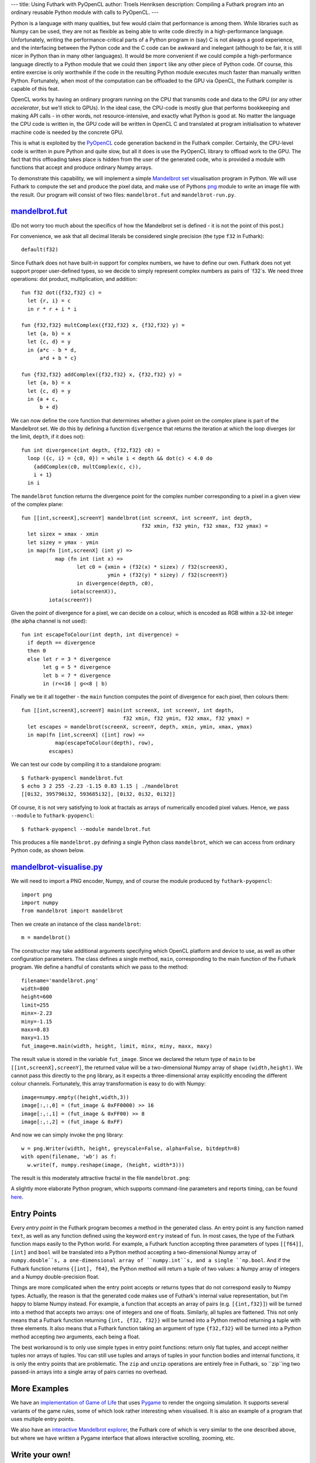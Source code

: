 ---
title: Using Futhark with PyOpenCL
author: Troels Henriksen
description: Compiling a Futhark program into an ordinary reusable Python module with calls to PyOpenCL.
---

Python is a language with many qualities, but few would claim that
performance is among them.  While libraries such as Numpy can be used,
they are not as flexible as being able to write code directly in a
high-performance language.  Unfortunately, writing the
performance-critical parts of a Python program in (say) C is not
always a good experience, and the interfacing between the Python code
and the C code can be awkward and inelegant (although to be fair, it
is still nicer in Python than in many other languages).  It would be
more convenient if we could compile a high-performance language
directly to a Python module that we could then ``import`` like any
other piece of Python code.  Of course, this entire exercise is only
worthwhile if the code in the resulting Python module executes much
faster than manually written Python.  Fortunately, when most of the
computation can be offloaded to the GPU via OpenCL, the Futhark
compiler is capable of this feat.

OpenCL works by having an ordinary program running on the CPU that
transmits code and data to the GPU (or any other *accelerator*, but
we'll stick to GPUs).  In the ideal case, the CPU-code is mostly glue
that performs bookkeeping and making API calls - in other words, not
resource-intensive, and exactly what Python is good at.  No matter the
language the CPU code is written in, the GPU code will be written in
OpenCL C and translated at program initialisation to whatever machine
code is needed by the concrete GPU.

.. image:: /images/cpu_gpu_division.svg
   :alt: Division between CPU and GPU computation
   :class: centre

This is what is exploited by the `PyOpenCL
<https://mathema.tician.de/software/pyopencl/>`_ code generation
backend in the Futhark compiler.  Certainly, the CPU-level code is
written in pure Python and quite slow, but all it does is use the
PyOpenCL library to offload work to the GPU.  The fact that this
offloading takes place is hidden from the user of the generated code,
who is provided a module with functions that accept and produce
ordinary Numpy arrays.

To demonstrate this capability, we will implement a simple `Mandelbrot
set <https://en.wikipedia.org/wiki/Mandelbrot_set>`_ visualisation
program in Python.  We will use Futhark to compute the set and produce
the pixel data, and make use of Pythons `png
<https://pythonhosted.org/pypng/png.html>`_ module to write an image
file with the result.  Our program will consist of two files:
``mandelbrot.fut`` and ``mandelbrot-run.py``.

`mandelbrot.fut </static/mandelbrot.fut>`_
----------------------------------------------

(Do not worry too much about the specifics of how the Mandelbrot set
is defined - it is not the point of this post.)

For convenience, we ask that all decimal literals be considered single
precision (the type ``f32`` in Futhark)::

  default(f32)

Since Futhark does not have built-in support for complex numbers, we
have to define our own.  Futhark does not yet support proper
user-defined types, so we decide to simply represent complex numbers
as pairs of `f32`s.  We need three operations: dot product,
multiplication, and addition::

  fun f32 dot({f32,f32} c) =
    let {r, i} = c
    in r * r + i * i

  fun {f32,f32} multComplex({f32,f32} x, {f32,f32} y) =
    let {a, b} = x
    let {c, d} = y
    in {a*c - b * d,
        a*d + b * c}

  fun {f32,f32} addComplex({f32,f32} x, {f32,f32} y) =
    let {a, b} = x
    let {c, d} = y
    in {a + c,
        b + d}

We can now define the core function that determines whether a given
point on the complex plane is part of the Mandelbrot set.  We do this
by defining a function ``divergence`` that returns the iteration at
which the loop diverges (or the limit, ``depth``, if it does not)::

  fun int divergence(int depth, {f32,f32} c0) =
    loop ({c, i} = {c0, 0}) = while i < depth && dot(c) < 4.0 do
      {addComplex(c0, multComplex(c, c)),
      i + 1}
    in i

The ``mandelbrot`` function returns the divergence point for the
complex number corresponding to a pixel in a given view of the complex
plane::

  fun [[int,screenX],screenY] mandelbrot(int screenX, int screenY, int depth,
                                         f32 xmin, f32 ymin, f32 xmax, f32 ymax) =
    let sizex = xmax - xmin
    let sizey = ymax - ymin
    in map(fn [int,screenX] (int y) =>
             map (fn int (int x) =>
                    let c0 = {xmin + (f32(x) * sizex) / f32(screenX),
                              ymin + (f32(y) * sizey) / f32(screenY)}
                    in divergence(depth, c0),
                  iota(screenX)),
           iota(screenY))

Given the point of divergence for a pixel, we can decide on a colour,
which is encoded as RGB within a 32-bit integer (the alpha channel is
not used)::

  fun int escapeToColour(int depth, int divergence) =
    if depth == divergence
    then 0
    else let r = 3 * divergence
         let g = 5 * divergence
         let b = 7 * divergence
         in (r<<16 | g<<8 | b)

Finally we tie it all together - the ``main`` function computes the
point of divergence for each pixel, then colours them::

  fun [[int,screenX],screenY] main(int screenX, int screenY, int depth,
                                   f32 xmin, f32 ymin, f32 xmax, f32 ymax) =
    let escapes = mandelbrot(screenX, screenY, depth, xmin, ymin, xmax, ymax)
    in map(fn [int,screenX] ([int] row) =>
             map(escapeToColour(depth), row),
           escapes)

We can test our code by compiling it to a standalone program::

  $ futhark-pyopencl mandelbrot.fut
  $ echo 3 2 255 -2.23 -1.15 0.83 1.15 | ./mandelbrot
  [[0i32, 395790i32, 593685i32], [0i32, 0i32, 0i32]]

Of course, it is not very satisfying to look at fractals as arrays of
numerically encoded pixel values.  Hence, we pass ``--module`` to
``futhark-pyopencl``::

  $ futhark-pyopencl --module mandelbrot.fut

This produces a file ``mandelbrot.py`` defining a single Python class
``mandelbrot``, which we can access from ordinary Python code, as
shown below.

`mandelbrot-visualise.py </static/mandelbrot-visualise.py>`_
------------------------------------------------------------

We will need to import a PNG encoder, Numpy, and of course the module
produced by ``futhark-pyopencl``::

  import png
  import numpy
  from mandelbrot import mandelbrot

Then we create an instance of the class ``mandelbrot``::

  m = mandelbrot()

The constructor may take additional arguments specifying which OpenCL
platform and device to use, as well as other configuration parameters.
The class defines a single method, ``main``, corresponding to the main
function of the Futhark program.  We define a handful of constants
which we pass to the method::

  filename='mandelbrot.png'
  width=800
  height=600
  limit=255
  minx=-2.23
  miny=-1.15
  maxx=0.83
  maxy=1.15
  fut_image=m.main(width, height, limit, minx, miny, maxx, maxy)

The result value is stored in the variable ``fut_image``.  Since we
declared the return type of ``main`` to be
``[[int,screenX],screenY]``, the returned value will be a
two-dimensional Numpy array of shape ``(width,height)``.  We cannot
pass this directly to the ``png`` library, as it expects a
three-dimensional array explicitly encoding the different colour
channels.  Fortunately, this array transformation is easy to do with
Numpy::

  image=numpy.empty((height,width,3))
  image[:,:,0] = (fut_image & 0xFF0000) >> 16
  image[:,:,1] = (fut_image & 0xFF00) >> 8
  image[:,:,2] = (fut_image & 0xFF)

And now we can simply invoke the ``png`` library::

  w = png.Writer(width, height, greyscale=False, alpha=False, bitdepth=8)
  with open(filename, 'wb') as f:
    w.write(f, numpy.reshape(image, (height, width*3)))

The result is this moderately attractive fractal in the file
``mandelbrot.png``:

.. image:: /images/mandelbrot-opencl.png
   :alt: Mandelbrot fractal produced by PyOpencL
   :class: centre

A slightly more elaborate Python program, which supports command-line
parameters and reports timing, can be found `here
<https://github.com/HIPERFIT/futhark-benchmarks/tree/master/accelerate/mandelbrot>`_.

Entry Points
------------

Every *entry point* in the Futhark program becomes a method in the
generated class.  An entry point is any function named ``text``, as
well as any function defined using the keyword ``entry`` instead of
``fun``.  In most cases, the type of the Futhark function maps easily
to the Python world.  For example, a Futhark function accepting three
parameters of types ``[[f64]]``, ``[int]`` and ``bool`` will be
translated into a Python method accepting a two-dimensional Numpy
array of ``numpy.double``s, a one-dimensional array of ``numpy.int``s,
and a single ``np.bool``.  And if the Futhark function returns
``{[int], f64}``, the Python method will return a tuple of two values:
a Numpy array of integers and a Numpy double-precision float.

Things are more complicated when the entry point accepts or returns
types that do not correspond easily to Numpy types.  Actually, the
reason is that the generated code makes use of Futhark's internal
value representation, but I'm happy to blame Numpy instead.  For
example, a function that accepts an array of pairs
(e.g. ``[{int,f32}]``) will be turned into a method that accepts two
arrays: one of integers and one of floats.  Similarly, all tuples are
flattened.  This not only means that a Futhark function returning
``{int, {f32, f32}}`` will be turned into a Python method returning a
tuple with three elements.  It also means that a Futhark function
taking an argument of type ``{f32,f32}`` will be turned into a Python
method accepting *two* arguments, each being a float.

The best workaround is to only use simple types in entry point
functions: return only flat tuples, and accept neither tuples nor
arrays of tuples.  You can still use tuples and arrays of tuples in
your function bodies and internal functions, it is only the entry
points that are problematic.  The ``zip`` and ``unzip`` operations are
entirely free in Futhark, so ``zip``ing two passed-in arrays into a
single array of pairs carries no overhead.

More Examples
-------------

We have an `implementation of Game of Life
<https://github.com/HIPERFIT/futhark-benchmarks/tree/master/misc/life>`_
that uses `Pygame <http://www.pygame.org/>`_ to render the ongoing
simulation.  It supports several variants of the game rules, some of
which look rather interesting when visualised.  It is also an example
of a program that uses multiple entry points.

We also have an `interactive Mandelbrot explorer
<https://github.com/HIPERFIT/futhark-benchmarks/tree/master/misc/mandelbrot-explorer>`_,
the Futhark core of which is very similar to the one described above,
but where we have written a Pygame interface that allows interactive
scrolling, zooming, etc.

Write your own!
---------------

We are quite interested in developing more interesting use cases for
Python-Futhark interop.  The best use cases are those that perform a
good bit of work on the GPU, to amortise the relatively inefficient
host-level Python (not to mention copying back and forth between
system memory and the GPU).  If you can think of something, or even
want to try your hand at implementing it, please `contribute
</getinvolved.html>`_!
